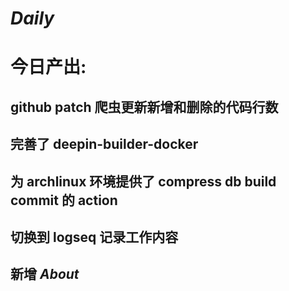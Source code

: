 * [[Daily]]
* 今日产出:
** github patch 爬虫更新新增和删除的代码行数
** 完善了 deepin-builder-docker
** 为 archlinux 环境提供了 compress db build commit 的 action
** 切换到 logseq 记录工作内容
** 新增 [[About]]